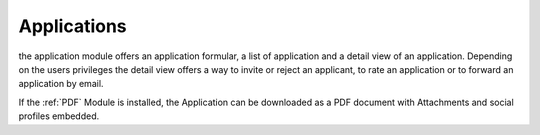 .. index:: Applications

Applications
------------

the application module offers an application formular, a list of application and
a detail view of an application. Depending on the users privileges the detail 
view offers a way to invite or reject an applicant, to rate an application or to 
forward an application by email.

If the :ref:`PDF` Module is installed, the Application can be downloaded as a PDF 
document with Attachments and social profiles embedded.



